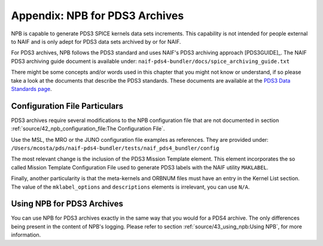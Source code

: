 *******************************
Appendix: NPB for PDS3 Archives
*******************************

NPB is capable to generate PDS3 SPICE kernels data sets increments. This
capability is not intended for people external to NAIF and is only adept
for PDS3 data sets archived by or for NAIF.

For PDS3 archives, NPB follows the PDS3 standard and uses NAIF's PDS3 archiving
approach [PDS3GUIDE]_. The NAIF PDS3 archiving guide document is available
under: ``naif-pds4-bundler/docs/spice_archiving_guide.txt``

There might be some concepts and/or words used in this chapter that
you might not know or understand, if so please take a look at the documents
that describe the PDS3 standards. These documents are available at the
`PDS3 Data Standards page <https://pds.nasa.gov/datastandards/pds3/>`_.


Configuration File Particulars
==============================

PDS3 archives require several modifications to the NPB configuration file
that are not documented in section :ref:`source/42_npb_configuration_file:The Configuration File`.

Use the MSL, the MRO or the JUNO configuration file examples as references. They
are provided under: ``/Users/mcosta/pds/naif-pds4-bundler/tests/naif_pds4_bundler/config``

The most relevant change is the inclusion of the PDS3 Mission Template element.
This element incorporates the so called Mission Template Configuration File
used to generate PDS3 labels with the NAIF utility ``MAKLABEL``.

Finally, another particularity is that the meta-kernels and ORBNUM files must
have an entry in the Kernel List section. The value of the ``mklabel_options``
and ``descriptions`` elements is irrelevant, you can use ``N/A``.


Using NPB for PDS3 Archives
===========================

You can use NPB for PDS3 archives exactly in the same way that you would for a
PDS4 archive. The only differences being present in the content of NPB's
logging. Please refer to section
:ref:`source/43_using_npb:Using NPB`, for more information.
